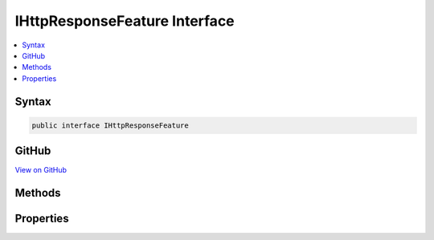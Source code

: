 

IHttpResponseFeature Interface
==============================



.. contents:: 
   :local:













Syntax
------

.. code-block:: csharp

   public interface IHttpResponseFeature





GitHub
------

`View on GitHub <https://github.com/aspnet/apidocs/blob/master/aspnet/httpabstractions/src/Microsoft.AspNet.Http.Features/IHttpResponseFeature.cs>`_





.. dn:interface:: Microsoft.AspNet.Http.Features.IHttpResponseFeature

Methods
-------

.. dn:interface:: Microsoft.AspNet.Http.Features.IHttpResponseFeature
    :noindex:
    :hidden:

    
    .. dn:method:: Microsoft.AspNet.Http.Features.IHttpResponseFeature.OnCompleted(System.Func<System.Object, System.Threading.Tasks.Task>, System.Object)
    
        
        
        
        :type callback: System.Func{System.Object,System.Threading.Tasks.Task}
        
        
        :type state: System.Object
    
        
        .. code-block:: csharp
    
           void OnCompleted(Func<object, Task> callback, object state)
    
    .. dn:method:: Microsoft.AspNet.Http.Features.IHttpResponseFeature.OnStarting(System.Func<System.Object, System.Threading.Tasks.Task>, System.Object)
    
        
        
        
        :type callback: System.Func{System.Object,System.Threading.Tasks.Task}
        
        
        :type state: System.Object
    
        
        .. code-block:: csharp
    
           void OnStarting(Func<object, Task> callback, object state)
    

Properties
----------

.. dn:interface:: Microsoft.AspNet.Http.Features.IHttpResponseFeature
    :noindex:
    :hidden:

    
    .. dn:property:: Microsoft.AspNet.Http.Features.IHttpResponseFeature.Body
    
        
        :rtype: System.IO.Stream
    
        
        .. code-block:: csharp
    
           Stream Body { get; set; }
    
    .. dn:property:: Microsoft.AspNet.Http.Features.IHttpResponseFeature.HasStarted
    
        
        :rtype: System.Boolean
    
        
        .. code-block:: csharp
    
           bool HasStarted { get; }
    
    .. dn:property:: Microsoft.AspNet.Http.Features.IHttpResponseFeature.Headers
    
        
        :rtype: Microsoft.AspNet.Http.IHeaderDictionary
    
        
        .. code-block:: csharp
    
           IHeaderDictionary Headers { get; set; }
    
    .. dn:property:: Microsoft.AspNet.Http.Features.IHttpResponseFeature.ReasonPhrase
    
        
        :rtype: System.String
    
        
        .. code-block:: csharp
    
           string ReasonPhrase { get; set; }
    
    .. dn:property:: Microsoft.AspNet.Http.Features.IHttpResponseFeature.StatusCode
    
        
        :rtype: System.Int32
    
        
        .. code-block:: csharp
    
           int StatusCode { get; set; }
    

